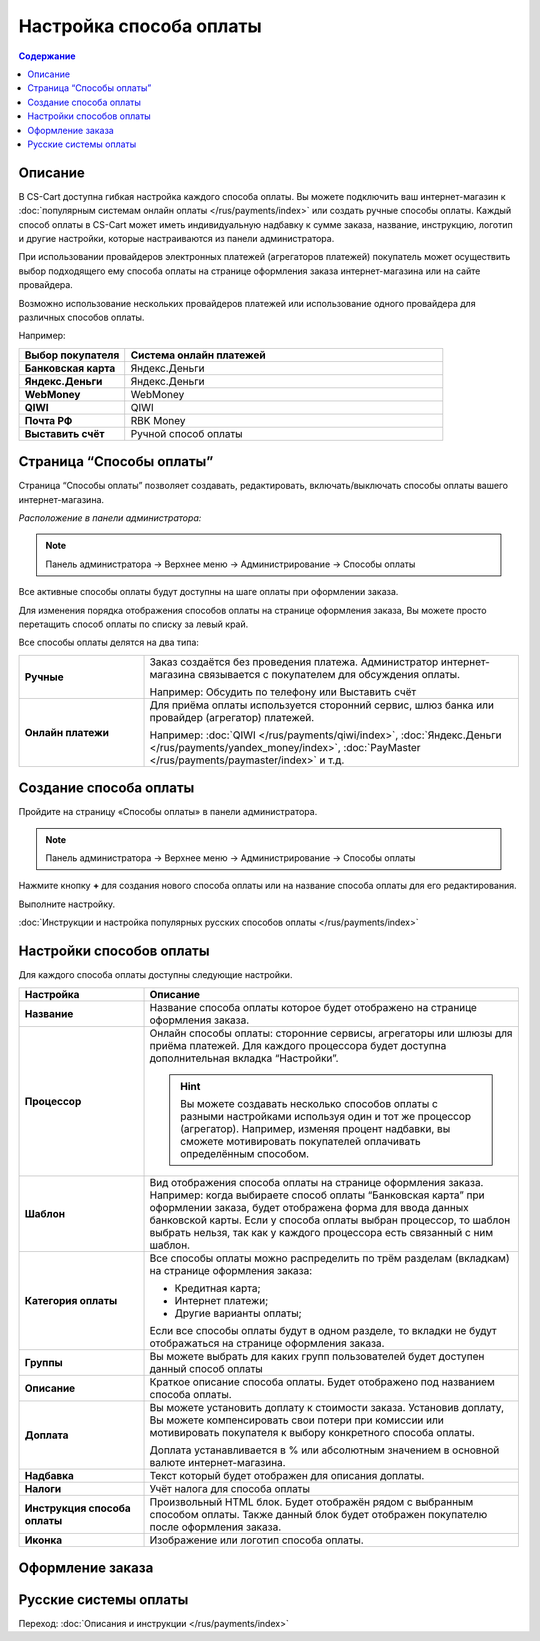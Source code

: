 Настройка способа оплаты
------------------------

.. contents:: Содержание
    :local: 
    :depth: 2

Описание
========

В CS-Cart доступна гибкая настройка каждого способа оплаты. Вы можете подключить ваш интернет-магазин к :doc:`популярным системам онлайн оплаты </rus/payments/index>` или создать ручные способы оплаты. Каждый способ оплаты в CS-Cart может иметь индивидуальную надбавку к сумме заказа, название, инструкцию, логотип и другие настройки, которые настраиваются из панели администратора. 

При использовании провайдеров электронных платежей  (агрегаторов платежей) покупатель может осуществить выбор подходящего ему способа оплаты на странице оформления заказа интернет-магазина или на сайте провайдера. 

Возможно использование нескольких провайдеров платежей или использование одного провайдера для различных способов оплаты.

Например:

.. list-table::
    :header-rows: 1
    :stub-columns: 1
    :widths: 10 30

    *   -   Выбор покупателя
        -   Система онлайн платежей

    *   -   Банковская карта
        -   Яндекс.Деньги

    *   -   Яндекс.Деньги
        -   Яндекс.Деньги

    *   -   WebMoney
        -   WebMoney

    *   -   QIWI
        -   QIWI

    *   -   Почта РФ
        -   RBK Money

    *   -   Выставить счёт
        -   Ручной способ оплаты


Страница “Способы оплаты”
=========================

Страница “Способы оплаты” позволяет создавать, редактировать, включать/выключать способы оплаты вашего интернет-магазина.

*Расположение в панели администратора:*

.. note:: 

    Панель администратора → Верхнее меню → Администрирование → Способы оплаты

.. fancybox:: img/payments_007.png
    :alt: Payments

Все активные способы оплаты будут доступны на шаге оплаты при оформлении заказа.

.. fancybox:: img/payments_012.png
    :alt: Payments page

Для изменения порядка отображения способов оплаты на странице оформления заказа, Вы можете просто перетащить способ оплаты по списку за левый край.

.. fancybox:: img/payments_013.png
    :alt: Payments

Все способы оплаты делятся на два типа:

.. list-table::
    :stub-columns: 1
    :widths: 10 30

    *   -   Ручные

        -   Заказ создаётся без проведения платежа. Администратор интернет-магазина связывается с покупателем для обсуждения оплаты.

            Например: Обсудить по телефону или Выставить счёт

    *   -   Онлайн платежи

        -   Для приёма оплаты используется сторонний сервис, шлюз банка или провайдер (агрегатор) платежей.

            Например: :doc:`QIWI </rus/payments/qiwi/index>`, :doc:`Яндекс.Деньги </rus/payments/yandex_money/index>`, :doc:`PayMaster </rus/payments/paymaster/index>` и т.д.


Создание способа оплаты
=======================

Пройдите на страницу «Способы оплаты» в панели администратора.

.. note:: 

    Панель администратора → Верхнее меню → Администрирование → Способы оплаты

.. fancybox:: img/payments_007.png
    :alt: Payments

Нажмите кнопку **+** для создания нового способа оплаты или на название способа оплаты для его редактирования.

.. fancybox:: img/payments_014.png
    :alt: Payments

Выполните настройку.

:doc:`Инструкции и настройка популярных русских способов оплаты </rus/payments/index>`

Настройки способов оплаты
=========================

.. fancybox:: img/payments_019.png
    :alt: Payments

Для каждого способа оплаты доступны следующие настройки.

.. list-table::
    :header-rows: 1
    :stub-columns: 1
    :widths: 10 30

    *   -   Настройка
        -   Описание

    *   -   Название 
        -   Название способа оплаты которое будет отображено на странице оформления заказа.

    *   -   Процессор    
        -   Онлайн способы оплаты: сторонние сервисы, агрегаторы или шлюзы для приёма платежей. Для каждого процессора будет доступна дополнительная вкладка “Настройки”.

            .. hint::

                Вы можете создавать несколько способов оплаты с разными настройками используя один и тот же процессор (агрегатор). Например, изменяя процент надбавки, вы сможете мотивировать покупателей оплачивать определённым способом.

    *   -   Шаблон    
        -   Вид отображения способа оплаты на странице оформления заказа. Например: когда выбираете способ оплаты “Банковская карта” при оформлении заказа, будет отображена форма для ввода данных банковской карты. Если у способа оплаты выбран процессор, то шаблон выбрать нельзя, так как у каждого процессора есть связанный с ним шаблон.

    *   -   Категория оплаты    
        -   Все способы оплаты можно распределить по трём разделам (вкладкам) на странице оформления заказа:

            *   Кредитная карта;
            *   Интернет платежи;
            *   Другие варианты оплаты;

            Если все способы оплаты будут в одном разделе, то вкладки не будут отображаться на странице оформления заказа.

            .. fancybox:: img/payments_016.png
                    :alt: Payments

    *   -   Группы    
        -   Вы можете выбрать для каких групп пользователей будет доступен данный способ оплаты

    *   -   Описание
        -   Краткое описание способа оплаты. Будет отображено под названием способа оплаты.

            .. fancybox:: img/payments_015.png
                :alt: Payments

    *   -   Доплата
        -   Вы можете установить доплату к стоимости заказа. Установив доплату, Вы можете компенсировать свои потери при комиссии или мотивировать покупателя к выбору конкретного способа оплаты.

            Доплата устанавливается в % или абсолютным значением в основной валюте интернет-магазина.

    *   -   Надбавка
        -   Текст который будет отображен для описания доплаты.

    *   -   Налоги
        -   Учёт налога для способа оплаты

    *   -   Инструкция способа оплаты
        -   Произвольный HTML блок. Будет отображён рядом с выбранным способом оплаты. Также данный блок будет отображен покупателю после оформления заказа.

    *   -   Иконка
        -   Изображение или логотип способа оплаты.

Оформление заказа
=================

.. fancybox:: img/payments_018.png
    :alt: Payments

Русские системы оплаты
======================

Переход: :doc:`Описания и инструкции </rus/payments/index>`